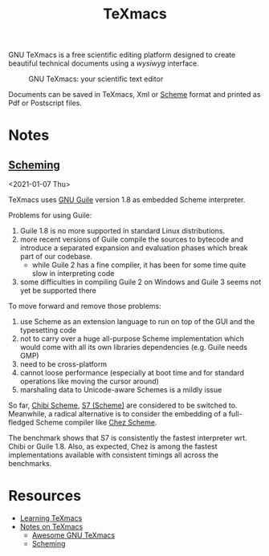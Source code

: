 #+title: TeXmacs

GNU TeXmacs is a free scientific editing platform designed to create beautiful technical documents using a /wysiwyg/ interface.

#+CAPTION: GNU TeXmacs: your scientific text editor
[[http://www.texmacs.org/tmweb/images/collage-reduced.png]]

Documents can be saved in TeXmacs, Xml or [[file:20201226211105-scheme.org][Scheme]] format and printed as Pdf or Postscript files.

* Notes

** [[https://texmacs.github.io/notes/docs/scheming.html][Scheming]]

<2021-01-07 Thu>

TeXmacs uses [[file:20210107225655-gnu_guile.org][GNU Guile]] version 1.8 as embedded Scheme interpreter.

Problems for using Guile:

1. Guile 1.8 is no more supported in standard Linux distributions.
2. more recent versions of Guile compile the sources to bytecode and introduce a separated expansion and evaluation phases which break part of our codebase.
   + while Guile 2 has a fine compiler, it has been for some time quite slow in interpreting code
3. some difficulties in compiling Guile 2 on Windows and Guile 3 seems not yet be supported there

To move forward and remove those problems:

1. use Scheme as an extension language to run on top of the GUI and the typesetting code
2. not to carry over a huge all-purpose Scheme implementation which would come with all its own libraries dependencies (e.g. Guile needs GMP)
3. need to be cross-platform
4. cannot loose performance (especially at boot time and for standard operations like moving the cursor around)
5. marshaling data to Unicode-aware Schemes is a mildly issue

So far, [[file:20210107230541-chibi_scheme.org][Chibi Scheme]], [[file:20210107230700-s7_scheme.org][S7 (Scheme)]] are considered to be switched to. Meanwhile, a radical alternative is to consider the embedding of a full-fledged Scheme compiler like [[file:20210107230750-chez_scheme.org][Chez Scheme]].

The benchmark shows that S7 is consistently the fastest interpreter wrt. Chibi or Guile 1.8. Also, as expected, Chez is among the fastest implementations available with consistent timings all across the benchmarks.

* Resources

- [[http://www.texmacs.org/tmweb/help/learn.en.html][Learning TeXmacs]]
- [[https://texmacs.github.io/notes/docs/main.html][Notes on TeXmacs]]
  + [[https://texmacs.github.io/notes/docs/awesome-texmacs.html][Awesome GNU TeXmacs]]
  + [[https://texmacs.github.io/notes/docs/scheming.html][Scheming]]
